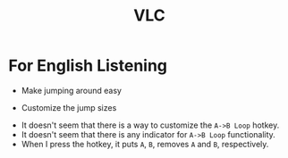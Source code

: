 #+TITLE: VLC

* For English Listening
- Make jumping around easy
[[file:img/screenshot_2018-01-08_21-34-23.png]] 

[[file:img/screenshot_2017-12-16_10-35-24.png]]

- Customize the jump sizes
[[file:img/screenshot_2017-12-07_21-15-38.png]]

- It doesn't seem that there is a way to customize the ~A->B Loop~ hotkey.
- It doesn't seem that there is any indicator for ~A->B Loop~ functionality.
- When I press the hotkey, it puts ~A~, ~B~, removes ~A~ and ~B~, respectively.

[[file:img/screenshot_2017-12-07_21-16-59.png]]
